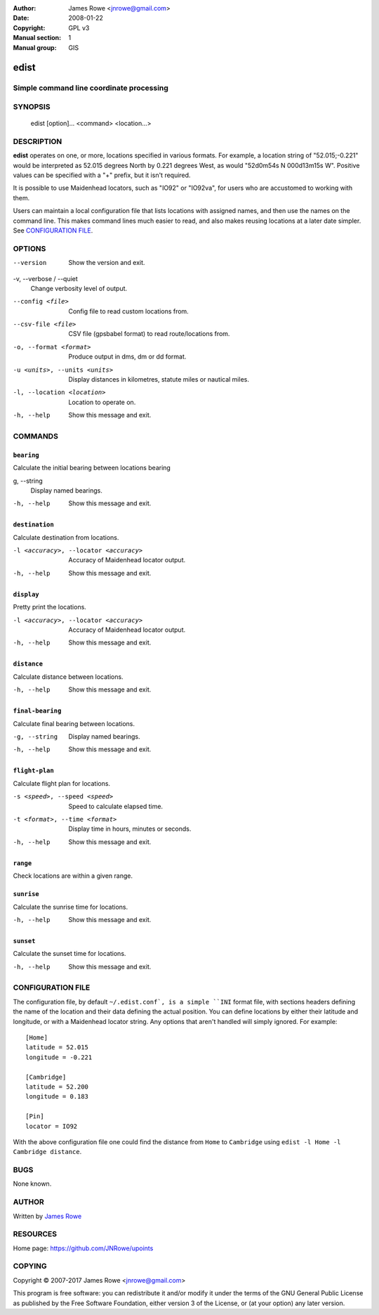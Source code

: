 :Author: James Rowe <jnrowe@gmail.com>
:Date: 2008-01-22
:Copyright: GPL v3
:Manual section: 1
:Manual group: GIS

edist
=====

Simple command line coordinate processing
-----------------------------------------

SYNOPSIS
--------

    edist [option]... <command> <location...>

DESCRIPTION
-----------

**edist** operates on one, or more, locations specified in various formats.
For example, a location string of "52.015;\-0.221" would be interpreted as
52.015 degrees North by 0.221 degrees West, as would "52d0m54s N 000d13m15s W".
Positive values can be specified with a "+" prefix, but it isn't required.

It is possible to use Maidenhead locators, such as "IO92" or "IO92va", for
users who are accustomed to working with them.

Users can maintain a local configuration file that lists locations with
assigned names, and then use the names on the command line.  This makes command
lines much easier to read, and also makes reusing locations at a later date
simpler.  See `CONFIGURATION FILE`_.

OPTIONS
-------

--version
    Show the version and exit.

-v, --verbose / --quiet
    Change verbosity level of output.

--config <file>
    Config file to read custom locations from.

--csv-file <file>
    CSV file (gpsbabel format) to read route/locations from.

-o, --format <format>
    Produce output in dms, dm or dd format.

-u <units>, --units <units>
    Display distances in kilometres, statute miles or nautical miles.

-l, --location <location>
    Location to operate on.

-h, --help
    Show this message and exit.

COMMANDS
--------

``bearing``
'''''''''''

Calculate the initial bearing between locations bearing

g, --string
    Display named bearings.

-h, --help
    Show this message and exit.

``destination``
'''''''''''''''

Calculate destination from locations.

-l <accuracy>, --locator <accuracy>
    Accuracy of Maidenhead locator output.

-h, --help
    Show this message and exit.

``display``
'''''''''''

Pretty print the locations.

-l <accuracy>, --locator <accuracy>
    Accuracy of Maidenhead locator output.

-h, --help
    Show this message and exit.

``distance``
''''''''''''

Calculate distance between locations.

-h, --help
    Show this message and exit.

``final-bearing``
'''''''''''''''''

Calculate final bearing between locations.

-g, --string
    Display named bearings.

-h, --help
    Show this message and exit.

``flight-plan``
'''''''''''''''

Calculate flight plan for locations.

-s <speed>, --speed <speed>
    Speed to calculate elapsed time.

-t <format>, --time <format>
    Display time in hours, minutes or seconds.

-h, --help
    Show this message and exit.

``range``
'''''''''

Check locations are within a given range.

``sunrise``
'''''''''''

Calculate the sunrise time for locations.

-h, --help
    Show this message and exit.

``sunset``
''''''''''

Calculate the sunset time for locations.

-h, --help
    Show this message and exit.

CONFIGURATION FILE
------------------

The configuration file, by default ``~/.edist.conf`, is a simple ``INI`` format
file, with sections headers defining the name of the location and their data
defining the actual position.  You can define locations by either their
latitude and longitude, or with a Maidenhead locator string.  Any options that
aren't handled will simply ignored.  For example::

    [Home]
    latitude = 52.015
    longitude = -0.221

    [Cambridge]
    latitude = 52.200
    longitude = 0.183

    [Pin]
    locator = IO92

With the above configuration file one could find the distance from ``Home`` to
``Cambridge`` using ``edist -l Home -l Cambridge distance``.

BUGS
----

None known.

AUTHOR
------

Written by `James Rowe <mailto:jnrowe@gmail.com>`__

RESOURCES
---------

Home page: https://github.com/JNRowe/upoints

COPYING
-------

Copyright © 2007-2017  James Rowe <jnrowe@gmail.com>

This program is free software: you can redistribute it and/or modify it
under the terms of the GNU General Public License as published by the
Free Software Foundation, either version 3 of the License, or (at your
option) any later version.

.. spelling::

    Config
    GIS
    IO
    dd
    dm
    dms
    edist
    gpsbabel
    va
